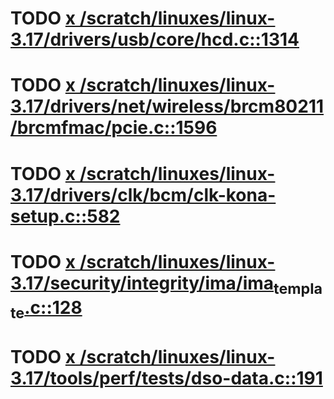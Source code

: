 * TODO [[view:/scratch/linuxes/linux-3.17/drivers/usb/core/hcd.c::face=ovl-face1::linb=1314::colb=1::cole=6][x /scratch/linuxes/linux-3.17/drivers/usb/core/hcd.c::1314]]
* TODO [[view:/scratch/linuxes/linux-3.17/drivers/net/wireless/brcm80211/brcmfmac/pcie.c::face=ovl-face1::linb=1596::colb=1::cole=10][x /scratch/linuxes/linux-3.17/drivers/net/wireless/brcm80211/brcmfmac/pcie.c::1596]]
* TODO [[view:/scratch/linuxes/linux-3.17/drivers/clk/bcm/clk-kona-setup.c::face=ovl-face1::linb=582::colb=1::cole=13][x /scratch/linuxes/linux-3.17/drivers/clk/bcm/clk-kona-setup.c::582]]
* TODO [[view:/scratch/linuxes/linux-3.17/security/integrity/ima/ima_template.c::face=ovl-face1::linb=128::colb=1::cole=8][x /scratch/linuxes/linux-3.17/security/integrity/ima/ima_template.c::128]]
* TODO [[view:/scratch/linuxes/linux-3.17/tools/perf/tests/dso-data.c::face=ovl-face1::linb=191::colb=1::cole=5][x /scratch/linuxes/linux-3.17/tools/perf/tests/dso-data.c::191]]
